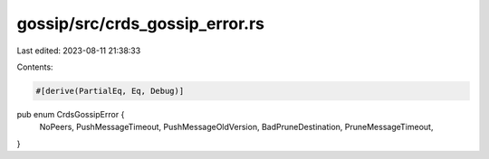 gossip/src/crds_gossip_error.rs
===============================

Last edited: 2023-08-11 21:38:33

Contents:

.. code-block:: rs

    #[derive(PartialEq, Eq, Debug)]
pub enum CrdsGossipError {
    NoPeers,
    PushMessageTimeout,
    PushMessageOldVersion,
    BadPruneDestination,
    PruneMessageTimeout,
}


